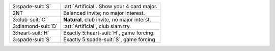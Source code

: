 .. table::
    :widths: auto

    +----------------------+---------------------------------------------+
    | .. class:: alert     | :art:`Artificial`. Show your 4 card major.  |
    |                      |                                             |
    | 2\ :spade-suit:`S`   |                                             |
    +----------------------+---------------------------------------------+
    | 2NT                  | Balanced invite; no major interest.         |
    +----------------------+---------------------------------------------+
    | 3\ :club-suit:`C`    | **Natural**, club invite, no major interst. |
    +----------------------+---------------------------------------------+
    | .. class:: alert     | :art:`Artificial`, club slam try.           |
    |                      |                                             |
    | 3\ :diamond-suit:`D` |                                             |
    +----------------------+---------------------------------------------+
    | 3\ :heart-suit:`H`   | Exactly 5\ :heart-suit:`H`, game forcing.   |
    +----------------------+---------------------------------------------+
    | 3\ :spade-suit:`S`   | Exactly 5\ :spade-suit:`S`, game forcing    |
    +----------------------+---------------------------------------------+
